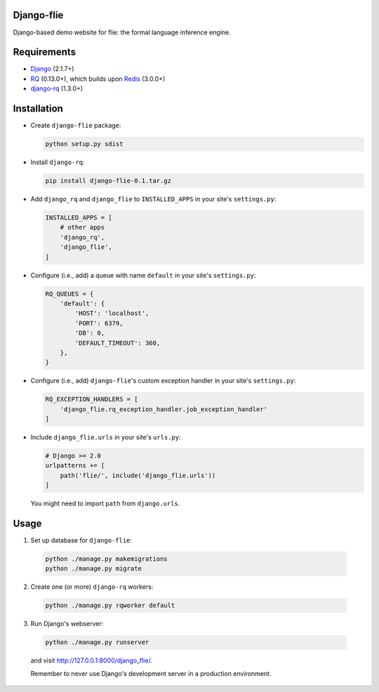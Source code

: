 ===========
Django-flie
===========

Django-based demo website for flie: the formal language inference engine.

============
Requirements
============

* `Django <https://www.djangoproject.com/>`__ (2.1.7+)
* `RQ <https://github.com/nvie/rq>`__ (0.13.0+), which builds upon `Redis <https://redis.io/>`__ (3.0.0+)
* `django-rq <https://github.com/rq/django-rq>`__ (1.3.0+)

============
Installation
============

* Create ``django-flie`` package:

  .. code-block:: console

    python setup.py sdist

* Install ``django-rq``:

  .. code-block:: console

    pip install django-flie-0.1.tar.gz

* Add ``django_rq`` and ``django_flie`` to ``INSTALLED_APPS`` in your site's ``settings.py``:

  .. code-block:: python

    INSTALLED_APPS = [
        # other apps
        'django_rq',
        'django_flie',
    ]

* Configure (i.e., add) a queue with name ``default`` in your site's ``settings.py``:

  .. code-block:: python

    RQ_QUEUES = {
        'default': {
            'HOST': 'localhost',
            'PORT': 6379,
            'DB': 0,
            'DEFAULT_TIMEOUT': 360,
        },
    }
    
* Configure (i.e., add) ``django-flie``'s custom exception handler in your site's ``settings.py``:

  .. code-block:: python

    RQ_EXCEPTION_HANDLERS = [
        'django_flie.rq_exception_handler.job_exception_handler'
    ]

* Include ``django_flie.urls`` in your site's ``urls.py``:

  .. code-block:: python

    # Django >= 2.0
    urlpatterns += [
        path('flie/', include('django_flie.urls'))
    ]
    
  You might need to import ``path`` from ``django.urls``.

    
=====
Usage
=====

1. Set up database for ``django-flie``:

  .. code-block:: console

    python ./manage.py makemigrations
    python ./manage.py migrate
    
2. Create one (or more) ``django-rq`` workers:

  .. code-block:: console

    python ./manage.py rqworker default

3. Run Django's webserver:

  .. code-block:: console
  
    python ./manage.py runserver
  
  and visit http://127.0.0.1:8000/django_flie/.
  
  Remember to never use Django's development server in a production environment.